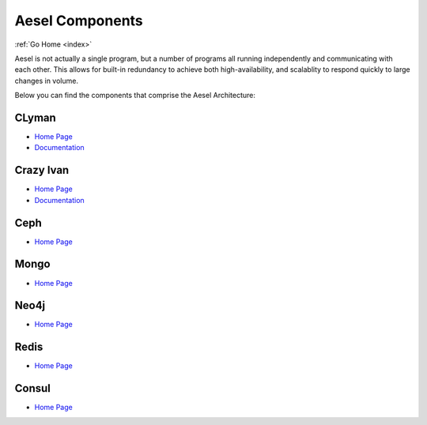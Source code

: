 .. _quickstart:

Aesel Components
================

:ref:`Go Home <index>`

Aesel is not actually a single program, but a number of programs all running independently
and communicating with each other.  This allows for built-in redundancy to achieve
both high-availability, and scalablity to respond quickly to large changes in volume.

Below you can find the components that comprise the Aesel Architecture:

CLyman
------

* `Home Page <https://github.com/AO-StreetArt/CLyman>`__
* `Documentation <http://clyman.readthedocs.io/en/latest/index.html>`__

Crazy Ivan
----------

* `Home Page <https://github.com/AO-StreetArt/CrazyIvan>`__
* `Documentation <http://crazyivan.readthedocs.io/en/latest/index.html>`__

Ceph
----

* `Home Page <http://ceph.com/>`__

Mongo
-----

* `Home Page <https://docs.mongodb.com/>`__

Neo4j
-----

* `Home Page <https://neo4j.com/developer/get-started/>`__

Redis
-----

* `Home Page <https://redis.io/>`__

Consul
------

* `Home Page <https://www.consul.io/>`__
